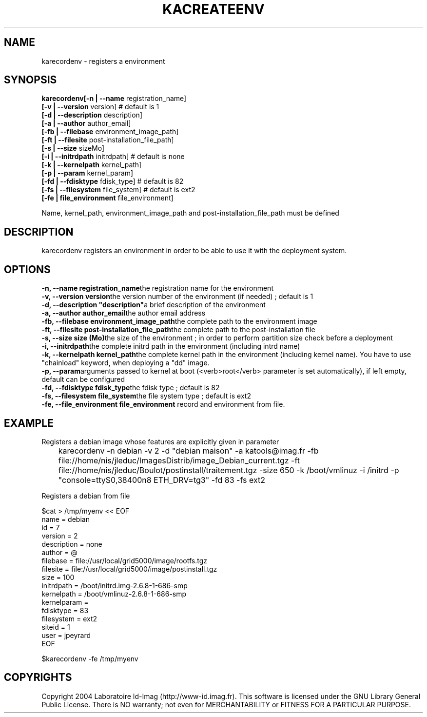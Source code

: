 .\"Generated by db2man.xsl. Don't modify this, modify the source.
.de Sh \" Subsection
.br
.if t .Sp
.ne 5
.PP
\fB\\$1\fR
.PP
..
.de Sp \" Vertical space (when we can't use .PP)
.if t .sp .5v
.if n .sp
..
.de Ip \" List item
.br
.ie \\n(.$>=3 .ne \\$3
.el .ne 3
.IP "\\$1" \\$2
..
.TH "KACREATEENV" 1 "" "" ""
.SH NAME
karecordenv \- registers a environment
.SH "SYNOPSIS"
\fBkarecordenv\fR\fB[\-n  | \-\-name \fRregistration_name]
    \fB[\-v  | \-\-version \fRversion]            # default is 1
    \fB[\-d  | \-\-description \fRdescription]
    \fB[\-a  | \-\-author \fRauthor_email]
    \fB[\-fb | \-\-filebase \fRenvironment_image_path]
    \fB[\-ft | \-\-filesite \fRpost\-installation_file_path]
    \fB[\-s  |  \-\-size \fRsizeMo]
    \fB[\-i  |  \-\-initrdpath \fRinitrdpath]        # default is none
    \fB[\-k  |  \-\-kernelpath \fRkernel_path]
    \fB[\-p  |  \-\-param \fRkernel_param]
    \fB[\-fd | \-\-fdisktype \fRfdisk_type]         # default is 82
    \fB[\-fs | \-\-filesystem \fRfile_system]        # default is ext2
    \fB[\-fe | file_environment \fRfile_environment]
    
Name, kernel_path, environment_image_path and post\-installation_file_path must be defined
  
.SH "DESCRIPTION"


    karecordenv registers an environment in order to be able to use it with the deployment system\&.
  
.SH "OPTIONS"
\fB\-n,  \-\-name registration_name\fRthe registration name for the environment
    \fB\-v,  \-\-version version\fRthe version number of the environment (if needed) ; default is 1
    \fB\-d,  \-\-description "description"\fRa brief description of the environment
    \fB\-a,  \-\-author author_email\fRthe author email address
    \fB\-fb, \-\-filebase environment_image_path\fRthe complete path to the environment image
    \fB\-ft, \-\-filesite post\-installation_file_path\fRthe complete path to the post\-installation file
    \fB\-s,  \-\-size size (Mo)\fRthe size of the environment ; in order to perform partition size check before a deployment
    \fB\-i,  \-\-initrdpath\fRthe complete initrd path in the environment (including intrd name)
    \fB\-k,  \-\-kernelpath kernel_path\fRthe complete kernel path in the environment (including kernel name)\&. You have to use "chainload" keyword, when deploying a "dd" image\&.
    \fB\-p,  \-\-param\fRarguments passed to kernel at boot (<verb>root</verb> parameter is set automatically), if left empty, default can be configured
    \fB\-fd, \-\-fdisktype fdisk_type\fRthe fdisk type ; default is 82
    \fB\-fs, \-\-filesystem file_system\fRthe file system type ; default is ext2
    \fB\-fe, \-\-file_environment file_environment\fR record and environment from file\&.
  
.SH "EXAMPLE"

.PP
Registers a debian image whose features are explicitly given in parameter 

.nf

	karecordenv \-n debian \-v 2 \-d "debian maison" \-a katools@imag\&.fr \-fb file://home/nis/jleduc/ImagesDistrib/image_Debian_current\&.tgz \-ft file://home/nis/jleduc/Boulot/postinstall/traitement\&.tgz \-size 650 \-k /boot/vmlinuz \-i /initrd \-p "console=ttyS0,38400n8 ETH_DRV=tg3" \-fd 83 \-fs ext2
      
.fi
 

.PP
Registers a debian from file 

.nf

$cat > /tmp/myenv << EOF
name = debian
id = 7
version = 2
description = none
author = @
filebase = file://usr/local/grid5000/image/rootfs\&.tgz
filesite = file://usr/local/grid5000/image/postinstall\&.tgz
size = 100
initrdpath = /boot/initrd\&.img\-2\&.6\&.8\-1\-686\-smp
kernelpath = /boot/vmlinuz\-2\&.6\&.8\-1\-686\-smp
kernelparam =
fdisktype = 83
filesystem = ext2
siteid = 1
user = jpeyrard
EOF	

$karecordenv \-fe /tmp/myenv
      
.fi
 

.SH "COPYRIGHTS"

.PP
Copyright 2004 Laboratoire Id\-Imag (http://www\-id\&.imag\&.fr)\&. This software is licensed under the GNU Library General Public License\&. There is NO warranty; not even for MERCHANTABILITY or FITNESS FOR A PARTICULAR PURPOSE\&.

